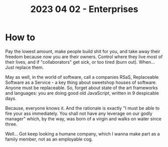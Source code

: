 #+title: 2023 04 02 - Enterprises

* How to
Pay the lowest amount, make people build shit for you, and take away their freedom because now you are their owners. Control where they live most of their lives, and if "collaborators" get sick, or too tired (burn out). When... Just replace them.

May as well, in the world of software, call a companies RSaS, Replaceable Software as a Service - a key thing about sweetshop houses of software. Anyone must be replaceable. So, forget about state of the art frameworks and languages: you are doing good old JavaScript, written in 9 despicable days.

Because, everyone knows it. And the rationale is exactly "I must be able to fire your ass immediately. You shall not have any leverage on our godly manager" which, by the way, was born of a virgin and walks on water since three.

Well... Got keep looking a humane company, which I wanna make part as a family member, not as an employable cog.
